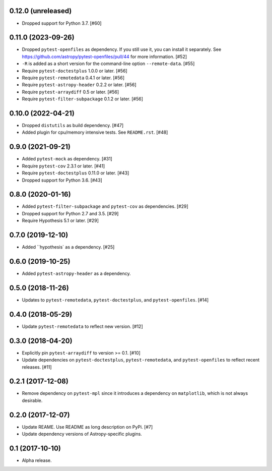 0.12.0 (unreleased)
===================

- Dropped support for Python 3.7. [#60]


0.11.0 (2023-09-26)
===================

- Dropped ``pytest-openfiles`` as dependency. If you still use it,
  you can install it separately. See https://github.com/astropy/pytest-openfiles/pull/44
  for more information. [#52]

- ``-R`` is added as a short version for the command-line option
  ``--remote-data``. [#55]

- Require ``pytest-doctestplus`` 1.0.0 or later. [#56]

- Require ``pytest-remotedata`` 0.4.1 or later. [#56]

- Require ``pytest-astropy-header`` 0.2.2 or later. [#56]

- Require ``pytest-arraydiff`` 0.5 or later. [#56]

- Require ``pytest-filter-subpackage`` 0.1.2 or later. [#56]


0.10.0 (2022-04-21)
===================

- Dropped ``distutils`` as build dependency. [#47]

- Added plugin for cpu/memory intensive tests. See ``README.rst``. [#48]

0.9.0 (2021-09-21)
==================

- Added ``pytest-mock`` as dependency. [#31]

- Require ``pytest-cov`` 2.3.1 or later. [#41]

- Require ``pytest-doctestplus`` 0.11.0 or later. [#43]

- Dropped support for Python 3.6. [#43]

0.8.0 (2020-01-16)
==================

- Added ``pytest-filter-subpackage`` and ``pytest-cov`` as dependencies. [#29]

- Dropped support for Python 2.7 and 3.5. [#29]

- Require Hypothesis 5.1 or later. [#29]

0.7.0 (2019-12-10)
==================

- Added ``hypothesis` as a dependency. [#25]

0.6.0 (2019-10-25)
==================

- Added ``pytest-astropy-header`` as a dependency.

0.5.0 (2018-11-26)
==================

- Updates to ``pytest-remotedata``, ``pytest-doctestplus``, and
  ``pytest-openfiles``. [#14]

0.4.0 (2018-05-29)
==================

- Update ``pytest-remotedata`` to reflect new version. [#12]

0.3.0 (2018-04-20)
==================

- Explicitly pin ``pytest-arraydiff`` to version >= 0.1. [#10]

- Update dependencies on ``pytest-doctestplus``, ``pytest-remotedata``, and
  ``pytest-openfiles`` to reflect recent releases. [#11]

0.2.1 (2017-12-08)
==================

- Remove dependency on ``pytest-mpl`` since it introduces a dependency on
  ``matplotlib``, which is not always desirable.

0.2.0 (2017-12-07)
==================

- Update REAME. Use README as long description on PyPi. [#7]

- Update dependency versions of Astropy-specific plugins.

0.1 (2017-10-10)
================

- Alpha release.
